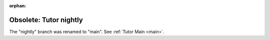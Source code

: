 :orphan:

.. _nightly:

Obsolete: Tutor nightly
=======================

The "nightly" branch was renamed to "main". See :ref:`Tutor Main <main>`.
